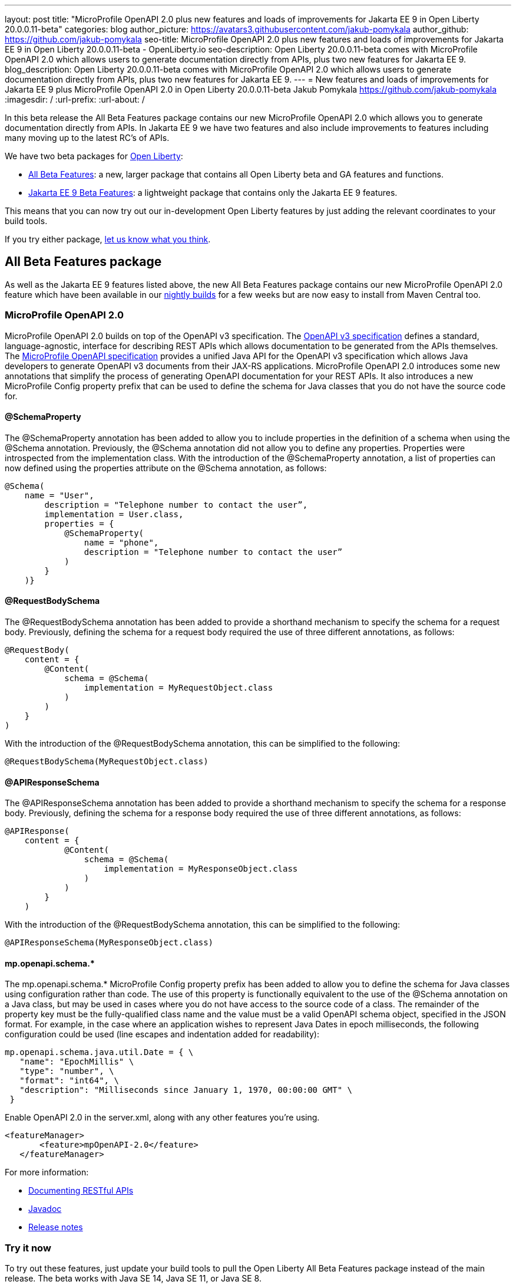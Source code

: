 ---
layout: post
title: "MicroProfile OpenAPI 2.0 plus new features and loads of improvements for Jakarta EE 9 in Open Liberty 20.0.0.11-beta"
categories: blog
author_picture: https://avatars3.githubusercontent.com/jakub-pomykala
author_github: https://github.com/jakub-pomykala
seo-title: MicroProfile OpenAPI 2.0 plus new features and loads of improvements for Jakarta EE 9 in Open Liberty 20.0.0.11-beta - OpenLiberty.io
seo-description: Open Liberty 20.0.0.11-beta comes with MicroProfile OpenAPI 2.0 which allows users to generate documentation directly from APIs, plus two new features for Jakarta EE 9.
blog_description: Open Liberty 20.0.0.11-beta comes with MicroProfile OpenAPI 2.0 which allows users to generate documentation directly from APIs, plus two new features for Jakarta EE 9.
---
= New features and loads of improvements for Jakarta EE 9 plus MicroProfile OpenAPI 2.0 in Open Liberty 20.0.0.11-beta
Jakub Pomykala <https://github.com/jakub-pomykala>
:imagesdir: /
:url-prefix:
:url-about: /

In this beta release the All Beta Features package contains our new MicroProfile OpenAPI 2.0 which allows you to generate documentation directly from APIs. In Jakarta EE 9 we have two features and also include improvements to features including many moving up to the latest RC's of APIs. 

We have two beta packages for link:{url-about}[Open Liberty]:

* <<allbeta, All Beta Features>>: a new, larger package that contains all Open Liberty beta and GA features and functions.
* <<jakarta, Jakarta EE 9 Beta Features>>: a lightweight package that contains only the Jakarta EE 9 features.

This means that you can now try out our in-development Open Liberty features by just adding the relevant coordinates to your build tools.


If you try either package, <<feedback, let us know what you think>>.
[#allbeta]
== All Beta Features package

As well as the Jakarta EE 9 features listed above, the new All Beta Features package contains our new MicroProfile OpenAPI 2.0 feature which have been available in our link:/downloads/#development_builds[nightly builds] for a few weeks but are now easy to install from Maven Central too.

[#openAPI]
=== MicroProfile OpenAPI 2.0 

MicroProfile OpenAPI 2.0 builds on top of the OpenAPI v3 specification. The link:https://github.com/OAI/OpenAPI-Specification/blob/master/versions/3.0.0.md[OpenAPI v3 specification] defines a standard, language-agnostic, interface for describing REST APIs which allows documentation to be generated from the APIs themselves. The link:https://download.eclipse.org/microprofile/microprofile-open-api-2.0-RC3/microprofile-openapi-spec.html[MicroProfile OpenAPI specification] provides a unified Java API for the OpenAPI v3 specification which allows Java developers to generate OpenAPI v3 documents from their JAX-RS applications.
MicroProfile OpenAPI 2.0 introduces some new annotations that simplify the process of generating OpenAPI documentation for your REST APIs. It also introduces a new MicroProfile Config property prefix that can be used to define the schema for Java classes that you do not have the source code for.

[#schemaproperty]
==== @SchemaProperty

The @SchemaProperty annotation has been added to allow you to include properties in the definition of a schema when using the @Schema annotation. Previously, the @Schema annotation did not allow you to define any properties. Properties were introspected from the implementation class.
With the introduction of the @SchemaProperty annotation, a list of properties can now defined using the properties attribute on the @Schema annotation, as follows:

[source, java]
----
@Schema(
    name = "User",
        description = "Telephone number to contact the user”,
        implementation = User.class,
        properties = {
            @SchemaProperty(
                name = "phone",
                description = "Telephone number to contact the user”
            )
        }
    )} 
----
[#requestbodyschema]
==== @RequestBodySchema

The @RequestBodySchema annotation has been added to provide a shorthand mechanism to specify the schema for a request body. Previously, defining the schema for a request body required the use of three different annotations, as follows:
[source, java]
----
@RequestBody(
    content = {
        @Content(
            schema = @Schema(
                implementation = MyRequestObject.class
            )
        )
    }
)
----

With the introduction of the @RequestBodySchema annotation, this can be simplified to the following:

[source, java]
----
@RequestBodySchema(MyRequestObject.class) 
----

[#apiresponseschema]
==== @APIResponseSchema

The @APIResponseSchema annotation has been added to provide a shorthand mechanism to specify the schema for a response body. Previously, defining the schema for a response body required the use of three different annotations, as follows:

[source, java]
----
@APIResponse(
    content = {
            @Content(
                schema = @Schema(
                    implementation = MyResponseObject.class
                )
            )
        }
    )
----

With the introduction of the @RequestBodySchema annotation, this can be simplified to the following:

[source, java]
----
@APIResponseSchema(MyResponseObject.class)
----

[#mpopenapischeme]
==== mp.openapi.schema.*
The mp.openapi.schema.* MicroProfile Config property prefix has been added to allow you to define the schema for Java classes using configuration rather than code. The use of this property is functionally equivalent to the use of the @Schema annotation on a Java class, but may be used in cases where you do not have access to the source code of a class. The remainder of the property key must be the fully-qualified class name and the value must be a valid OpenAPI schema object, specified in the JSON format.
For example, in the case where an application wishes to represent Java Dates in epoch milliseconds, the following configuration could be used (line escapes and indentation added for readability):

[source, java]
----
mp.openapi.schema.java.util.Date = { \
   "name": "EpochMillis" \
   "type": "number", \
   "format": "int64", \
   "description": "Milliseconds since January 1, 1970, 00:00:00 GMT" \
 }
----

Enable OpenAPI 2.0 in the server.xml, along with any other features you’re using.

[source, xml]
----
<featureManager>
       <feature>mpOpenAPI-2.0</feature>
   </featureManager>
----

For more information:

* link:{url-prefix}/guides/microprofile-openapi.html[Documenting RESTful APIs]
* link:https://download.eclipse.org/microprofile/microprofile-open-api-2.0-RC3/apidocs/[Javadoc]
* link:https://download.eclipse.org/microprofile/microprofile-open-api-2.0-RC3/microprofile-openapi-spec.html#release_notes_20[Release notes]

=== Try it now

To try out these features, just update your build tools to pull the Open Liberty All Beta Features package instead of the main release. The beta works with Java SE 14, Java SE 11, or Java SE 8.

If you're using link:{url-prefix}/guides/maven-intro.html[Maven], here are the coordinates:

[source,xml]
----
<dependency>
  <groupId>io.openliberty.beta</groupId>
  <artifactId>openliberty-runtime</artifactId>
  <version>20.0.0.11-beta</version>
  <type>pom</type>
</dependency>
----

Or for link:{url-prefix}/guides/gradle-intro.html[Gradle]:

[source,gradle]
----
dependencies {
    libertyRuntime group: 'io.openliberty.beta', name: 'openliberty-runtime', version: '[20.0.0.11-beta,)'
}
----

Or take a look at our link:{url-prefix}/downloads/#runtime_betas[Downloads page].

[#jakarta]
== Jakarta EE 9 Beta Features package

The main change visible to developers in the Jakarta EE 9 planned release is the names of packages changing to accomodate the new `jakarta.*` namespace. In this Open Liberty beta, we have more Jakarta EE 9 features with their name change completed. In this release most features had improvments, including many moving up to the latest API Release Candidates.

This Open Liberty beta introduces the following Jakarta EE 9 features which now possess their all-new Jakarta EE 9 package names:

* Jakarta Enterprise Beans Remote 4.0 (`ejbRemote-4.0`)
* Jakarta EE Application Client 9.0 (`javaeeClient-9.0`) (Now supports Jakarta Enterprise Beans Remote Client 4.0)


These join the Jakarta EE 9 features in link:{url-about}/blog/?search=beta&key=tag[previous Open Liberty betas]:

* Jakarta Authentication 2.0 (`jaspic-2.0`)
* Jakarta Authorization 2.0 (`jacc-2.0`)
* Jakarta Persistence 3.0 (includes Eclipselink 3.0-RC1.) (`jpa-3.0`)
* Jakarta XML Binding 3.0 (`jaxb-3.0`)
* Jakarta Managed Beans 2.0 (`managedBeans-2.0`)
* Jakarta Concurrency 2.0 (`concurrent-2.0`)
* Jakarta Enterprise Beans Home 4.0 (`ejbHome-4.0`)
* Jakarta Enterprise Beans Lite 4.0 (`ejbLite-4.0`)
* Jakarta Bean Validation 3.0 (`beanValidation-3.0`)
* Jakarta Contexts and Dependency Injection 3.0 (`cdi-3.0`)
* Jakarta WebSocket 2.0 (`websocket-2.0`; currently the integration with CDI is not completed)
* JDBC 4.2 & 4.3 (`jdbc-4.2` & `jdbc-4.3`)
* Jakarta Transactions 2.0 (`transaction-2.0`)
* Jakarta JSON Binding 2.0 (`jsonb-2.0`)
* Jakarta JSON Processing 2.0 (`jsonp-2.0`)
* Jakarta Servlet 5.0 (`servlet-5.0`)
* Jakarta Server Pages 3.0 (`jsp-3.0`)
* Jakarta Expression Language 4.0 (`el-4.0`)

=== Try it now

To try out these Jakarta EE 9 features on Open Liberty in a lightweight package, just update your build tools to pull the Open Liberty Jakarta EE 9 Beta Features package instead of the main release. The beta works with Java SE 14, Java SE 11, or Java SE 8.

If you're using link:{url-prefix}/guides/maven-intro.html[Maven], here are the coordinates:

[source,xml]
----
<dependency>
    <groupId>io.openliberty.beta</groupId>
    <artifactId>openliberty-jakartaee9</artifactId>
    <version>20.0.0.11-beta</version>
    <type>zip</type>
</dependency>
----

Or for link:{url-prefix}/guides/gradle-intro.html[Gradle]:

[source,gradle]
----
dependencies {
    libertyRuntime group: 'io.openliberty.beta', name: 'openliberty-jakartaee9', version: '[20.0.0.11-beta,)'
}
----

Or take a look at our link:{url-prefix}/downloads/#runtime_betas[Downloads page].

Enable the Jakarta EE 9 beta features in your app's `server.xml`. You can enable the individual features you want (but remember if you enable the `jsp-3.0` feature, the `servlet-5.0` and `el-4.0` features are automatically enabled for you) or you can just add the Jakarta EE 9 convenience feature to enable all of the Jakarta EE 9 beta features at once:

[source, xml]
----
  <featureManager>
    <feature>jakartaee-9.0</feature>
  </featureManager>
----

Or you can add the Web Profile convenience feature to enable all of the Jakarta EE 9 Web Profile beta features at once:

[source, xml]
----
  <featureManager>
    <feature>webProfile-9.0</feature>
  </featureManager>
----


[#feedback]
== Your feedback is welcomed

Let us know what you think on link:https://groups.io/g/openliberty[our mailing list]. If you hit a problem, link:https://stackoverflow.com/questions/tagged/open-liberty[post a question on StackOverflow]. If you hit a bug, link:https://github.com/OpenLiberty/open-liberty/issues[please raise an issue].

